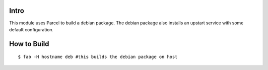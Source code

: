 Intro
=====

This module uses Parcel to build a debian package. The debian package also
installs an upstart service with some default configuration.

How to Build
============

::
    
    $ fab -H hostname deb #this builds the debian package on host


